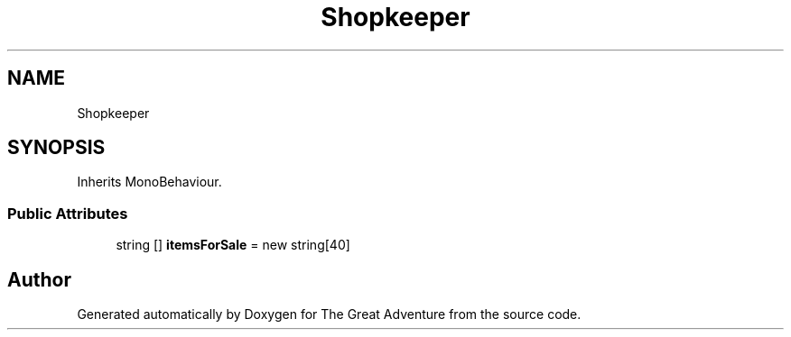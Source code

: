 .TH "Shopkeeper" 3 "Sun May 5 2019" "The Great Adventure" \" -*- nroff -*-
.ad l
.nh
.SH NAME
Shopkeeper
.SH SYNOPSIS
.br
.PP
.PP
Inherits MonoBehaviour\&.
.SS "Public Attributes"

.in +1c
.ti -1c
.RI "string [] \fBitemsForSale\fP = new string[40]"
.br
.in -1c

.SH "Author"
.PP 
Generated automatically by Doxygen for The Great Adventure from the source code\&.
